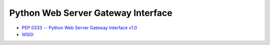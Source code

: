 Python Web Server Gateway Interface 
------------------------------------------

- `PEP 0333 -- Python Web Server Gateway Interface v1.0 <https://www.python.org/dev/peps/pep-0333/>`_
- `WSGI <https://wsgi.readthedocs.org/en/latest/>`_
